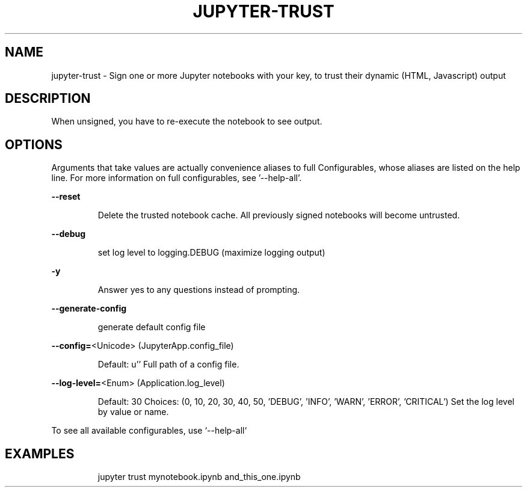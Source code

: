 .TH JUPYTER-TRUST "1" "September 2015" "jupyter-trust" "User Commands"
.SH NAME
jupyter-trust \- Sign one or more Jupyter notebooks with your key,
to trust their dynamic (HTML, Javascript) output
.SH DESCRIPTION
.PP
When unsigned, you have to re\-execute the notebook to see output.
.SH OPTIONS
.PP
Arguments that take values are actually convenience aliases to full
Configurables, whose aliases are listed on the help line. For more information
on full configurables, see '\-\-help\-all'.
.PP
\fB\-\-reset\fR
.IP
Delete the trusted notebook cache.
All previously signed notebooks will become untrusted.
.PP
\fB\-\-debug\fR
.IP
set log level to logging.DEBUG (maximize logging output)
.PP
\fB\-y\fR
.IP
Answer yes to any questions instead of prompting.
.PP
\fB\-\-generate\-config\fR
.IP
generate default config file
.PP
\fB\-\-config=\fR<Unicode> (JupyterApp.config_file)
.IP
Default: u''
Full path of a config file.
.PP
\fB\-\-log\-level=\fR<Enum> (Application.log_level)
.IP
Default: 30
Choices: (0, 10, 20, 30, 40, 50, 'DEBUG', 'INFO', 'WARN', 'ERROR', 'CRITICAL')
Set the log level by value or name.
.PP
To see all available configurables, use `\-\-help\-all`
.SH EXAMPLES
.IP
jupyter trust mynotebook.ipynb and_this_one.ipynb
